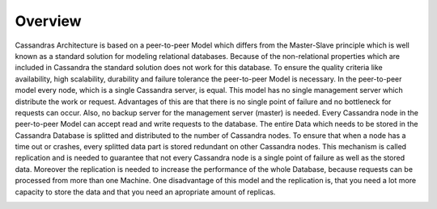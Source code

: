 .. Licensed to the Apache Software Foundation (ASF) under one
.. or more contributor license agreements.  See the NOTICE file
.. distributed with this work for additional information
.. regarding copyright ownership.  The ASF licenses this file
.. to you under the Apache License, Version 2.0 (the
.. "License"); you may not use this file except in compliance
.. with the License.  You may obtain a copy of the License at
..
..     http://www.apache.org/licenses/LICENSE-2.0
..
.. Unless required by applicable law or agreed to in writing, software
.. distributed under the License is distributed on an "AS IS" BASIS,
.. WITHOUT WARRANTIES OR CONDITIONS OF ANY KIND, either express or implied.
.. See the License for the specific language governing permissions and
.. limitations under the License.

Overview
--------

Cassandras Architecture is based on a peer-to-peer Model which differs from the Master-Slave principle which is well known as a standard solution for modeling relational databases.
Because of the non-relational properties which are included in Cassandra the standard solution does not work for this database.
To ensure the quality criteria like availability, high scalability, durability and failure tolerance the peer-to-peer Model is necessary.
In the peer-to-peer model every node, which is a single Cassandra server, is equal. This model has no single management server which distribute the work or request.
Advantages of this are that there is no single point of failure and no bottleneck for requests can occur. Also, no backup server for the management server (master) is needed.
Every Cassandra node in the peer-to-peer Model can accept read and write requests to the database.
The entire Data which needs to be stored in the Cassandra Database is splitted and distributed to the number of Cassandra nodes.
To ensure that when a node has a time out or crashes, every splitted data part is stored redundant on other Cassandra nodes.
This mechanism is called replication and is needed to guarantee that not every Cassandra node is a single point of failure as well as the stored data.
Moreover the replication is needed to increase the performance of the whole Database, because requests can be processed from more than one Machine.
One disadvantage of this model and the replication is, that you need a lot more capacity to store the data and that you need an apropriate amount of replicas.

.. image:: images/docs_architecture_p2p.png
	:alt: schematic representation of cassandra peer-to-peer model